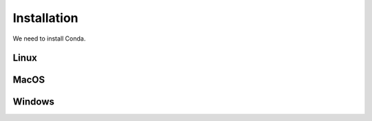 .. _installation:

Installation
============

We need to install Conda.


Linux
-----

MacOS
-----

Windows
-------
